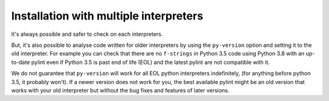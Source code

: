 .. _continuous-integration:

Installation with multiple interpreters
=======================================

It's always possible and safer to check on each interpreters.

But, it's also possible to analyse code written for older interpreters by using
the ``py-version`` option and setting it to the old interpreter. For example you can check
that there are no ``f-strings`` in Python 3.5 code using Python 3.8 with an up-to-date
pylint even if Python 3.5 is past end of life (EOL) and the latest pylint are not
compatible with it.

We do not guarantee that ``py-version`` will work for all EOL python interpreters indefinitely,
(for anything before python 3.5, it probably won't). If a newer version does not work for you,
the best available pylint might be an old version that works with your old interpreter but
without the bug fixes and features of later versions.
